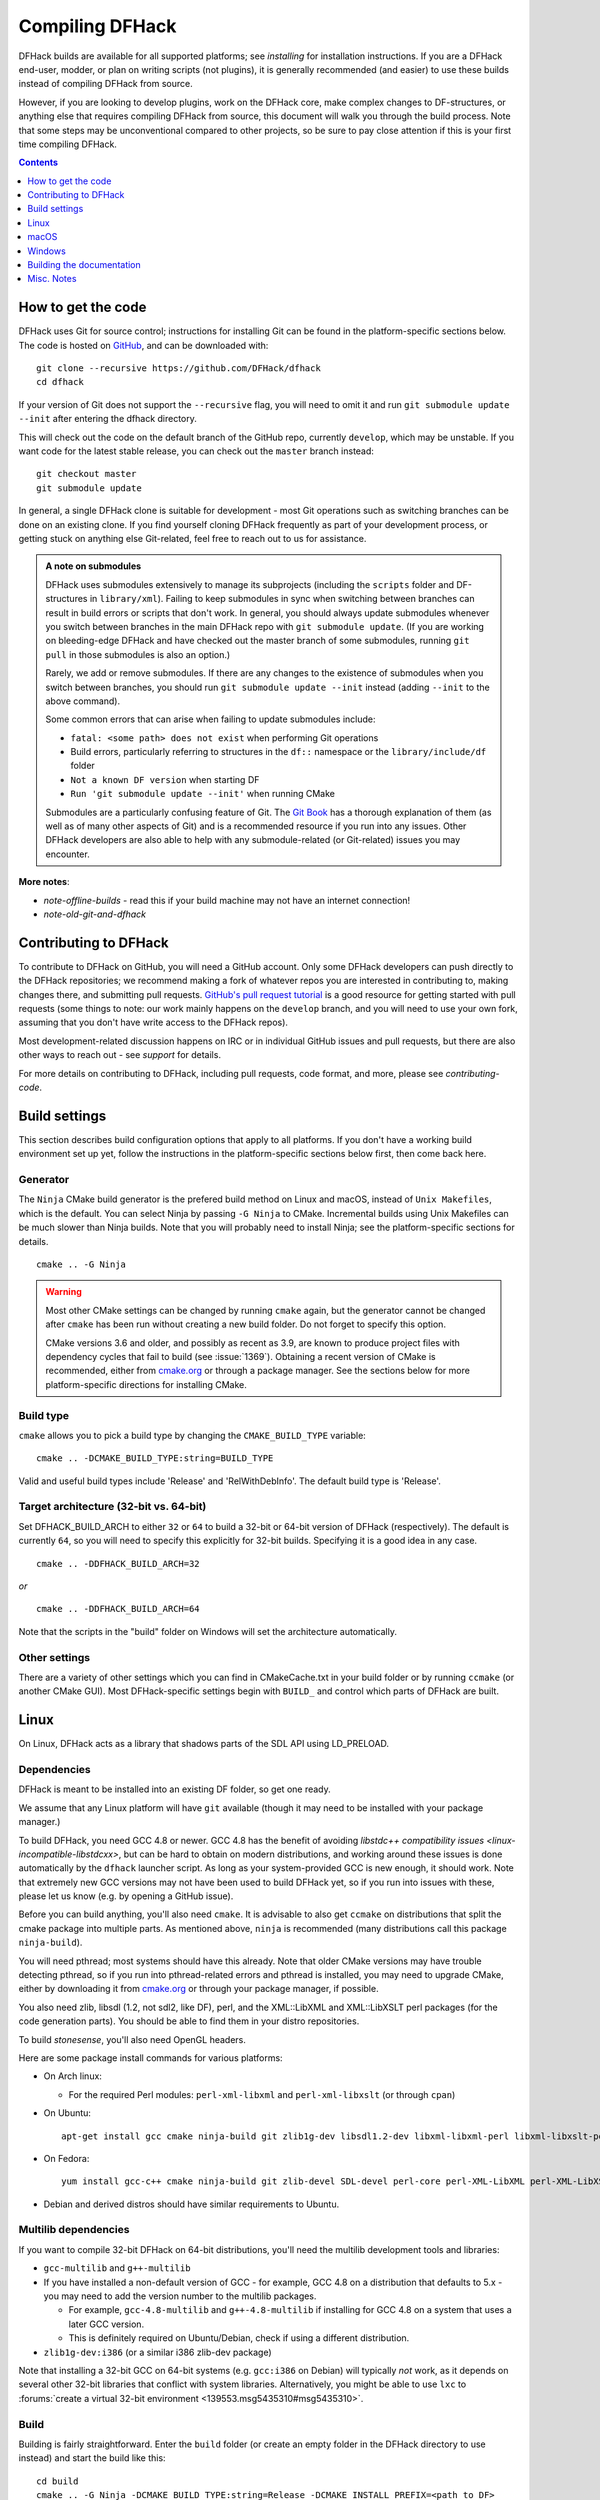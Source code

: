 ################
Compiling DFHack
################

DFHack builds are available for all supported platforms; see `installing` for
installation instructions. If you are a DFHack end-user, modder, or plan on
writing scripts (not plugins), it is generally recommended (and easier) to use
these builds instead of compiling DFHack from source.

However, if you are looking to develop plugins, work on the DFHack core, make
complex changes to DF-structures, or anything else that requires compiling
DFHack from source, this document will walk you through the build process. Note
that some steps may be unconventional compared to other projects, so be sure to
pay close attention if this is your first time compiling DFHack.

.. contents:: Contents
  :local:
  :depth: 1

.. _compile-how-to-get-the-code:

How to get the code
===================
DFHack uses Git for source control; instructions for installing Git can be found
in the platform-specific sections below. The code is hosted on
`GitHub <https://github.com/DFHack/dfhack>`_, and can be downloaded with::

    git clone --recursive https://github.com/DFHack/dfhack
    cd dfhack

If your version of Git does not support the ``--recursive`` flag, you will need
to omit it and run ``git submodule update --init`` after entering the dfhack
directory.

This will check out the code on the default branch of the GitHub repo, currently
``develop``, which may be unstable. If you want code for the latest stable
release, you can check out the ``master`` branch instead::

  git checkout master
  git submodule update

In general, a single DFHack clone is suitable for development - most Git
operations such as switching branches can be done on an existing clone. If you
find yourself cloning DFHack frequently as part of your development process, or
getting stuck on anything else Git-related, feel free to reach out to us for
assistance.

.. admonition:: A note on submodules

  DFHack uses submodules extensively to manage its subprojects (including the
  ``scripts`` folder and DF-structures in ``library/xml``). Failing to keep
  submodules in sync when switching between branches can result in build errors
  or scripts that don't work. In general, you should always update submodules
  whenever you switch between branches in the main DFHack repo with
  ``git submodule update``. (If you are working on bleeding-edge DFHack and
  have checked out the master branch of some submodules, running ``git pull``
  in those submodules is also an option.)

  Rarely, we add or remove submodules. If there are any changes to the existence
  of submodules when you switch between branches, you should run
  ``git submodule update --init`` instead (adding ``--init`` to the above
  command).

  Some common errors that can arise when failing to update submodules include:

  * ``fatal: <some path> does not exist`` when performing Git operations
  * Build errors, particularly referring to structures in the ``df::`` namespace
    or the ``library/include/df`` folder
  * ``Not a known DF version`` when starting DF
  * ``Run 'git submodule update --init'`` when running CMake

  Submodules are a particularly confusing feature of Git. The
  `Git Book <https://git-scm.com/book/en/v2/Git-Tools-Submodules>`_ has a
  thorough explanation of them (as well as of many other aspects of Git) and
  is a recommended resource if you run into any issues. Other DFHack developers
  are also able to help with any submodule-related (or Git-related) issues
  you may encounter.

**More notes**:

* `note-offline-builds` - read this if your build machine may not have an internet connection!
* `note-old-git-and-dfhack`

Contributing to DFHack
======================
To contribute to DFHack on GitHub, you will need a GitHub account. Only some
DFHack developers can push directly to the DFHack repositories; we recommend
making a fork of whatever repos you are interested in contributing to, making
changes there, and submitting pull requests.  `GitHub's pull request tutorial
<https://help.github.com/en/github/collaborating-with-issues-and-pull-requests/proposing-changes-to-your-work-with-pull-requests>`_
is a good resource for getting started with pull requests (some things to note:
our work mainly happens on the ``develop`` branch, and you will need to use
your own fork, assuming that you don't have write access to the DFHack repos).

Most development-related discussion happens on IRC or in individual GitHub
issues and pull requests, but there are also other ways to reach out - see
`support` for details.

For more details on contributing to DFHack, including pull requests, code
format, and more, please see `contributing-code`.


Build settings
==============

This section describes build configuration options that apply to all platforms.
If you don't have a working build environment set up yet, follow the instructions
in the platform-specific sections below first, then come back here.

Generator
---------

The ``Ninja`` CMake build generator is the prefered build method on Linux and
macOS, instead of ``Unix Makefiles``, which is the default. You can select Ninja
by passing ``-G Ninja`` to CMake. Incremental builds using Unix Makefiles can be
much slower than Ninja builds. Note that you will probably need to install
Ninja; see the platform-specific sections for details.

::

    cmake .. -G Ninja

.. warning::

  Most other CMake settings can be changed by running ``cmake`` again, but the
  generator cannot be changed after ``cmake`` has been run without creating a
  new build folder. Do not forget to specify this option.

  CMake versions 3.6 and older, and possibly as recent as 3.9, are known to
  produce project files with dependency cycles that fail to build
  (see :issue:`1369`). Obtaining a recent version of CMake is recommended, either from
  `cmake.org <https://cmake.org/download/>`_ or through a package manager. See
  the sections below for more platform-specific directions for installing CMake.

Build type
----------

``cmake`` allows you to pick a build type by changing the ``CMAKE_BUILD_TYPE`` variable::

    cmake .. -DCMAKE_BUILD_TYPE:string=BUILD_TYPE

Valid and useful build types include 'Release' and 'RelWithDebInfo'. The default
build type is 'Release'.

Target architecture (32-bit vs. 64-bit)
---------------------------------------

Set DFHACK_BUILD_ARCH to either ``32`` or ``64`` to build a 32-bit or 64-bit
version of DFHack (respectively). The default is currently ``64``, so you will
need to specify this explicitly for 32-bit builds. Specifying it is a good idea
in any case.

::

    cmake .. -DDFHACK_BUILD_ARCH=32

*or*
::

    cmake .. -DDFHACK_BUILD_ARCH=64

Note that the scripts in the "build" folder on Windows will set the architecture
automatically.

.. _compile-build-options:

Other settings
--------------
There are a variety of other settings which you can find in CMakeCache.txt in
your build folder or by running ``ccmake`` (or another CMake GUI). Most
DFHack-specific settings begin with ``BUILD_`` and control which parts of DFHack
are built.


.. _compile-linux:

Linux
=====
On Linux, DFHack acts as a library that shadows parts of the SDL API using LD_PRELOAD.

Dependencies
------------
DFHack is meant to be installed into an existing DF folder, so get one ready.

We assume that any Linux platform will have ``git`` available (though it may
need to be installed with your package manager.)

To build DFHack, you need GCC 4.8 or newer. GCC 4.8 has the benefit of avoiding
`libstdc++ compatibility issues <linux-incompatible-libstdcxx>`, but can be hard
to obtain on modern distributions, and working around these issues is done
automatically by the ``dfhack`` launcher script. As long as your system-provided
GCC is new enough, it should work. Note that extremely new GCC versions may not
have been used to build DFHack yet, so if you run into issues with these, please
let us know (e.g. by opening a GitHub issue).

Before you can build anything, you'll also need ``cmake``. It is advisable to
also get ``ccmake`` on distributions that split the cmake package into multiple
parts. As mentioned above, ``ninja`` is recommended (many distributions call
this package ``ninja-build``).

You will need pthread; most systems should have this already. Note that older
CMake versions may have trouble detecting pthread, so if you run into
pthread-related errors and pthread is installed, you may need to upgrade CMake,
either by downloading it from `cmake.org <https://cmake.org/download/>`_ or
through your package manager, if possible.

You also need zlib, libsdl (1.2, not sdl2, like DF), perl, and the XML::LibXML
and XML::LibXSLT perl packages (for the code generation parts). You should be
able to find them in your distro repositories.

To build `stonesense`, you'll also need OpenGL headers.

Here are some package install commands for various platforms:

* On Arch linux:

  * For the required Perl modules: ``perl-xml-libxml`` and ``perl-xml-libxslt`` (or through ``cpan``)

* On Ubuntu::

    apt-get install gcc cmake ninja-build git zlib1g-dev libsdl1.2-dev libxml-libxml-perl libxml-libxslt-perl

* On Fedora::

    yum install gcc-c++ cmake ninja-build git zlib-devel SDL-devel perl-core perl-XML-LibXML perl-XML-LibXSLT ruby

* Debian and derived distros should have similar requirements to Ubuntu.


Multilib dependencies
---------------------
If you want to compile 32-bit DFHack on 64-bit distributions, you'll need the
multilib development tools and libraries:

* ``gcc-multilib`` and ``g++-multilib``
* If you have installed a non-default version of GCC - for example, GCC 4.8 on a
  distribution that defaults to 5.x - you may need to add the version number to
  the multilib packages.

  * For example, ``gcc-4.8-multilib`` and ``g++-4.8-multilib`` if installing for GCC 4.8
    on a system that uses a later GCC version.
  * This is definitely required on Ubuntu/Debian, check if using a different distribution.

* ``zlib1g-dev:i386`` (or a similar i386 zlib-dev package)

Note that installing a 32-bit GCC on 64-bit systems (e.g. ``gcc:i386`` on
Debian) will typically *not* work, as it depends on several other 32-bit
libraries that conflict with system libraries. Alternatively, you might be able
to use ``lxc`` to
:forums:`create a virtual 32-bit environment <139553.msg5435310#msg5435310>`.

Build
-----
Building is fairly straightforward. Enter the ``build`` folder (or create an
empty folder in the DFHack directory to use instead) and start the build like this::

    cd build
    cmake .. -G Ninja -DCMAKE_BUILD_TYPE:string=Release -DCMAKE_INSTALL_PREFIX=<path to DF>
    ninja install  # or ninja -jX install to specify the number of cores (X) to use

<path to DF> should be a path to a copy of Dwarf Fortress, of the appropriate
version for the DFHack you are building. This will build the library along
with the normal set of plugins and install them into your DF folder.

Alternatively, you can use ccmake instead of cmake::

    cd build
    ccmake .. -G Ninja
    ninja install

This will show a curses-based interface that lets you set all of the
extra options. You can also use a cmake-friendly IDE like KDevelop 4
or the cmake-gui program.

.. _linux-incompatible-libstdcxx:

Incompatible libstdc++
~~~~~~~~~~~~~~~~~~~~~~
When compiling DFHack yourself, it builds against your system libstdc++. When
Dwarf Fortress runs, it uses a libstdc++ shipped in the ``libs`` folder, which
comes from GCC 4.8 and is incompatible with code compiled with newer GCC
versions. As of DFHack 0.42.05-alpha1, the ``dfhack`` launcher script attempts
to fix this by automatically removing the DF-provided libstdc++ on startup.
In rare cases, this may fail and cause errors such as::

   ./libs/Dwarf_Fortress: /pathToDF/libs/libstdc++.so.6: version
       `GLIBCXX_3.4.18' not found (required by ./hack/libdfhack.so)

The easiest way to fix this is generally removing the libstdc++ shipped with
DF, which causes DF to use your system libstdc++ instead::

    cd /path/to/DF/
    rm libs/libstdc++.so.6

Note that distributing binaries compiled with newer GCC versions may result in
the opposite compatibily issue: users with *older* GCC versions may encounter
similar errors. This is why DFHack distributes both GCC 4.8 and GCC 7 builds. If
you are planning on distributing binaries to other users, we recommend using an
older GCC (but still at least 4.8) version if possible.


.. _compile-macos:

macOS
=====
DFHack functions similarly on macOS and Linux, and the majority of the
information above regarding the build process (CMake and Ninja) applies here
as well.

DFHack can officially be built on macOS only with GCC 4.8 or 7. Anything newer than 7
will require you to perform extra steps to get DFHack to run (see `osx-new-gcc-notes`),
and your build will likely not be redistributable.

.. _osx-new-gcc-notes:

Notes for GCC 8+ or OS X 10.10+ users
-------------------------------------

If none of these situations apply to you, skip to `osx-setup`.

If you have issues building on OS X 10.10 (Yosemite) or above, try definining
the following environment variable::

    export MACOSX_DEPLOYMENT_TARGET=10.9

If you build with a GCC version newer than 7, DFHack will probably crash
immediately on startup, or soon after. To fix this, you will need to replace
``hack/libstdc++.6.dylib`` with a symlink to the ``libstdc++.6.dylib`` included
in your version of GCC::

  cd <path to df>/hack && mv libstdc++.6.dylib libstdc++.6.dylib.orig &&
  ln -s [PATH_TO_LIBSTDC++] .

For example, with GCC 6.3.0, ``PATH_TO_LIBSTDC++`` would be::

  /usr/local/Cellar/gcc@6/6.3.0/lib/gcc/6/libstdc++.6.dylib  # for 64-bit DFHack
  /usr/local/Cellar/gcc@6/6.3.0/lib/gcc/6/i386/libstdc++.6.dylib  # for 32-bit DFHack

**Note:** If you build with a version of GCC that requires this, your DFHack
build will *not* be redistributable. (Even if you copy the ``libstdc++.6.dylib``
from your GCC version and distribute that too, it will fail on older OS X
versions.) For this reason, if you plan on distributing DFHack, it is highly
recommended to use GCC 4.8 or 7.

.. _osx-setup:

Dependencies and system set-up
------------------------------

#. Download and unpack a copy of the latest DF
#. Install Xcode from the Mac App Store

#. Install the XCode Command Line Tools by running the following command::

    xcode-select --install

#. Install dependencies

    It is recommended to use Homebrew instead of MacPorts, as it is generally
    cleaner, quicker, and smarter. For example, installing MacPort's GCC will
    install more than twice as many dependencies as Homebrew's will, and all in
    both 32-bit and 64-bit variants. Homebrew also doesn't require constant use
    of ``sudo``.

    Using `Homebrew <http://brew.sh/>`_ (recommended)::

        brew tap homebrew/versions
        brew install git
        brew install cmake
        brew install ninja
        brew install gcc@7

    Using `MacPorts <https://www.macports.org>`_::

        sudo port install gcc7 +universal cmake +universal git-core +universal ninja +universal

    Macports will take some time - maybe hours.  At some point it may ask
    you to install a Java environment; let it do so.

#. Install Perl dependencies

  * Using system Perl

    * ``sudo cpan``

      If this is the first time you've run cpan, you will need to go through the setup
      process. Just stick with the defaults for everything and you'll be fine.

      If you are running OS X 10.6 (Snow Leopard) or earlier, good luck!
      You'll need to open a separate Terminal window and run::

        sudo ln -s /usr/include/libxml2/libxml /usr/include/libxml

    * ``install XML::LibXML``
    * ``install XML::LibXSLT``

  * In a separate, local Perl install

    Rather than using system Perl, you might also want to consider
    the Perl manager, `Perlbrew <http://perlbrew.pl>`_.

    This manages Perl 5 locally under ``~/perl5/``, providing an easy
    way to install Perl and run CPAN against it without ``sudo``.
    It can maintain multiple Perl installs and being local has the
    benefit of easy migration and insulation from OS issues and upgrades.

    See http://perlbrew.pl/ for more details.

Building
--------

* Get the DFHack source as per section `compile-how-to-get-the-code`, above.
* Set environment variables

  Homebrew (if installed elsewhere, replace /usr/local with ``$(brew --prefix)``)::

    export CC=/usr/local/bin/gcc-7
    export CXX=/usr/local/bin/g++-7

  Macports::

    export CC=/opt/local/bin/gcc-mp-7
    export CXX=/opt/local/bin/g++-mp-7

  Change the version numbers appropriately if you installed a different version of GCC.

  If you are confident that you have GCC in your path, you can omit the absolute paths::

    export CC=gcc-7
    export CXX=g++-7

  (adjust as needed for different GCC installations)

* Build DFHack::

    mkdir build-osx
    cd build-osx
    cmake .. -G Ninja -DCMAKE_BUILD_TYPE:string=Release -DCMAKE_INSTALL_PREFIX=<path to DF>
    ninja install  # or ninja -jX install to specify the number of cores (X) to use

  <path to DF> should be a path to a copy of Dwarf Fortress, of the appropriate
  version for the DFHack you are building.


.. _compile-windows:

Windows
=======
On Windows, DFHack replaces the SDL library distributed with DF.

Dependencies
------------
You will need the following:

* Microsoft Visual C++ 2015 or 2017
* Git
* CMake
* Perl with XML::LibXML and XML::LibXSLT

  * It is recommended to install StrawberryPerl, which includes both.

* Python (for documentation; optional, except for release builds)

Microsoft Visual Studio 2015
~~~~~~~~~~~~~~~~~~~~~~~~~~~~
DFHack has to be compiled with the Microsoft Visual C++ 2015 or 2017 toolchain on Windows;
other versions won't work against Dwarf Fortress due to ABI and STL incompatibilities.

You can install Visual Studio 2015_ or 2017_ Community edition for free, which
include all the features needed by DFHack. You can also download just the
`build tools`_ if you aren't going to use Visual Studio to edit code.

.. _2015: https://visualstudio.microsoft.com/vs/older-downloads/#visual-studio-2015-and-other-products
.. _2017: https://visualstudio.microsoft.com/thank-you-downloading-visual-studio/?sku=Community&rel=15
.. _build tools: https://visualstudio.microsoft.com/vs/older-downloads/#microsoft-build-tools-2015-update-3

Additional dependencies: installing with the Chocolatey Package Manager
~~~~~~~~~~~~~~~~~~~~~~~~~~~~~~~~~~~~~~~~~~~~~~~~~~~~~~~~~~~~~~~~~~~~~~~

The remainder of dependencies - Git, CMake, StrawberryPerl, and Python - can be
most easily installed using the Chocolatey Package Manger. Chocolatey is a
\*nix-style package manager for Windows. It's fast, small (8-20MB on disk)
and very capable. Think "``apt-get`` for Windows."

Chocolatey is a recommended way of installing the required dependencies
as it's quicker, requires less effort, and will install known-good utilities
guaranteed to have the correct setup (especially PATH).

To install Chocolatey and the required dependencies:

* Go to https://chocolatey.org in a web browser
* At the top of the page it will give you the install command to copy

  * Copy the first one, which starts ``@powershell ...``
  * It won't be repeated here in case it changes in future Chocolatey releases.

* Open an elevated (Admin) ``cmd.exe`` window

  * On Windows 8 and later this can be easily achieved by:

    * right-clicking on the Start Menu, or pressing Win+X.
    * choosing "Command Prompt (Admin)"

  * On earlier Windows: find ``cmd.exe`` in Start Menu, right click
    and choose Open As Administrator.

* Paste in the Chocolatey install command and hit enter
* Close this ``cmd.exe`` window and open another Admin ``cmd.exe`` in the same way
* Run the following command::

    choco install git cmake.portable strawberryperl -y

* Close the Admin ``cmd.exe`` window; you're done!

You can now use all of these utilities from any normal ``cmd.exe`` window.
You only need Admin/elevated ``cmd.exe`` for running ``choco install`` commands;
for all other purposes, including compiling DFHack, you should use
a normal ``cmd.exe`` (or, better, an improved terminal like `Cmder <http://cmder.net/>`_;
details below, under Build.)

**NOTE**: you can run the above ``choco install`` command even if you already have
Git, CMake or StrawberryPerl installed. Chocolatey will inform you if any software
is already installed and won't re-install it. In that case, please check the PATHs
are correct for that utility as listed in the manual instructions below. Or, better,
manually uninstall the version you have already and re-install via Chocolatey,
which will ensure the PATH are set up right and will allow Chocolatey to manage
that program for you in future.

Additional dependencies: installing manually
~~~~~~~~~~~~~~~~~~~~~~~~~~~~~~~~~~~~~~~~~~~~
If you prefer to install manually rather than using Chocolatey, details and
requirements are as below. If you do install manually, please ensure you
have all PATHs set up correctly.

Git
^^^
Some examples:

* `Git for Windows <https://git-for-windows.github.io>`_ (command-line and GUI)
* `tortoisegit <https://tortoisegit.org>`_ (GUI and File Explorer integration)

CMake
^^^^^
You can get the win32 installer version from
`the official site <http://www.cmake.org/cmake/resources/software.html>`_.
It has the usual installer wizard. Make sure you let it add its binary folder
to your binary search PATH so the tool can be later run from anywhere.

Perl / Strawberry Perl
^^^^^^^^^^^^^^^^^^^^^^
For the code generation stage of the build process, you'll need Perl 5 with
XML::LibXML and XML::LibXSLT. `Strawberry Perl <http://strawberryperl.com>`_ is
recommended as it includes all of the required packages in a single, easy
install.

After install, ensure Perl is in your user's PATH. This can be edited from
``Control Panel -> System -> Advanced System Settings -> Environment Variables``.

The following directories must be in your PATH, in this order:

* ``<path to perl>\c\bin``
* ``<path to perl>\perl\site\bin``
* ``<path to perl>\perl\bin``
* ``<path to perl>\perl\vendor\lib\auto\XML\LibXML`` (may only be required on some systems)

Be sure to close and re-open any existing ``cmd.exe`` windows after updating
your PATH.

If you already have a different version of Perl installed (for example, from Cygwin),
you can run into some trouble. Either remove the other Perl install from PATH, or
install XML::LibXML and XML::LibXSLT for it using CPAN.

Build
-----
There are several different batch files in the ``win32`` and ``win64``
subfolders in the ``build`` folder, along with a script that's used for picking
the DF path. Use the subfolder corresponding to the architecture that you want
to build for.

First, run ``set_df_path.vbs`` and point the dialog that pops up at
a suitable DF installation which is of the appropriate version for the DFHack
you are compiling. The result is the creation of the file ``DF_PATH.txt`` in
the build directory. It contains the full path to the destination directory.
You could therefore also create this file manually - or copy in a pre-prepared
version - if you prefer.

Next, run one of the scripts with ``generate`` prefix. These create the MSVC
solution file(s):

* ``all`` will create a solution with everything enabled (and the kitchen sink).
* ``gui`` will pop up the CMake GUI and let you choose what to build.
  This is probably what you want most of the time. Set the options you are interested
  in, then hit configure, then generate. More options can appear after the configure step.
* ``minimal`` will create a minimal solution with just the bare necessities -
  the main library and standard plugins.
* ``release`` will create a solution with everything that should be included in
  release builds of DFHack. Note that this includes documentation, which requires
  Python.

Then you can either open the solution with MSVC or use one of the msbuild scripts:

Building/installing from the command line:
~~~~~~~~~~~~~~~~~~~~~~~~~~~~~~~~~~~~~~~~~~
In the build directory you will find several ``.bat`` files:

* Scripts with ``build`` prefix will only build DFHack.
* Scripts with ``install`` prefix will build DFHack and install it to the previously selected DF path.
* Scripts with ``package`` prefix will build and create a .zip package of DFHack.

Compiling from the command line is generally the quickest and easiest option.
However be aware that due to the limitations of ``cmd.exe`` - especially in
versions of Windows prior to Windows 10 - it can be very hard to see what happens
during a build.  If you get a failure, you may miss important errors or warnings
due to the tiny window size and extremely limited scrollback. For that reason you
may prefer to compile in the IDE which will always show all build output.

Alternatively (or additionally), consider installing an improved Windows terminal
such as `Cmder <http://cmder.net/>`_. Easily installed through Chocolatey with:
``choco install cmder -y``.

**Note for Cygwin/msysgit users**: It is also possible to compile DFHack from a
Bash command line. This has three potential benefits:

* When you've installed Git and are using its Bash, but haven't added Git to your path:

  * You can load Git's Bash and as long as it can access Perl and CMake, you can
    use it for compile without adding Git to your system path.

* When you've installed Cygwin and its SSH server:

  * You can now SSH in to your Windows install and compile from a remote terminal;
    very useful if your Windows installation is a local VM on a \*nix host OS.

* In general: you can use Bash as your compilation terminal, meaning you have a decent
  sized window, scrollback, etc.

  * Whether you're accessing it locally as with Git's Bash, or remotely through
    Cygwin's SSH server, this is far superior to using ``cmd.exe``.

You don't need to do anything special to compile from Bash. As long as your PATHs
are set up correctly, you can run the same generate- and build/install/package- bat
files as detailed above.

Building/installing from the Visual Studio IDE:
~~~~~~~~~~~~~~~~~~~~~~~~~~~~~~~~~~~~~~~~~~~~~~~
After running the CMake generate script you will have a new folder called VC2015
or VC2015_32, depending on the architecture you specified. Open the file
``dfhack.sln`` inside that folder. If you have multiple versions of Visual
Studio installed, make sure you open with Visual Studio 2015.

The first thing you must then do is change the build type. It defaults to Debug,
but this cannot be used on Windows. Debug is not binary-compatible with DF.
If you try to use a debug build with DF, you'll only get crashes and for this
reason the Windows "debug" scripts actually do RelWithDebInfo builds.
After loading the Solution, change the Build Type to either ``Release``
or ``RelWithDebInfo``.

Then build the ``INSTALL`` target listed under ``CMakePredefinedTargets``.


Building the documentation
==========================

The steps above will not build DFHack's documentation by default. If you are
editing documentation, see `documentation` for details on how to build it.

Misc. Notes
===========

.. _note-offline-builds:

Note on building DFHack offline
-------------------------------

As of 0.43.05, DFHack downloads several files during the build process, depending
on your target OS and architecture. If your build machine's internet connection
is unreliable, or nonexistent, you can download these files in advance.

First, you must locate the files you will need. These can be found in the
`dfhack-bin repo <https://github.com/DFHack/dfhack-bin/releases>`_. Look for the
most recent version number *before or equal to* the DF version which you are
building for. For example, suppose "0.43.05" and "0.43.07" are listed. You should
choose "0.43.05" if you are building for 0.43.05 or 0.43.06, and "0.43.07" if
you are building for 0.43.07 or 0.43.08.

Then, download all of the files you need, and save them to ``<path to DFHack
clone>/CMake/downloads/<any filename>``. The destination filename you choose
does not matter, as long as the files end up in the ``CMake/downloads`` folder.
You need to download all of the files for the architecture(s) you are building
for. For example, if you are building for 32-bit Linux and 64-bit Windows,
download all files starting with ``linux32`` and ``win64``. GitHub should sort
files alphabetically, so all the files you need should be next to each other.

.. note::

  * Any files containing "allegro" in their filename are only necessary for
    building `stonesense`. If you are not building Stonesense, you don't have to
    download these, as they are larger than any other listed files.

It is recommended that you create a build folder and run CMake to verify that
you have downloaded everything at this point, assuming your download machine has
CMake installed. This involves running a "generate" batch script on Windows, or
a command starting with ``cmake .. -G Ninja`` on Linux and macOS, following the
instructions in the sections above. CMake should automatically locate files that
you placed in ``CMake/downloads``, and use them instead of attempting to
download them.

.. _note-old-git-and-dfhack:

Note on using very old git versions with pre-0.43.03 DFHack versions
--------------------------------------------------------------------

If you are using git 1.8.0 or older, and cloned DFHack before commit 85a920d
(around DFHack v0.43.03-alpha1), you may run into fatal git errors when updating
submodules after switching branches. This is due to those versions of git being
unable to handle our change from "scripts/3rdparty/name" submodules to a single
"scripts" submodule. This may be fixable by renaming .git/modules/scripts to
something else and re-running ``git submodule update --init`` on the branch with
the single scripts submodule (and running it again when switching back to the
one with multiple submodules, if necessary), but it is usually much simpler to
upgrade your git version.
